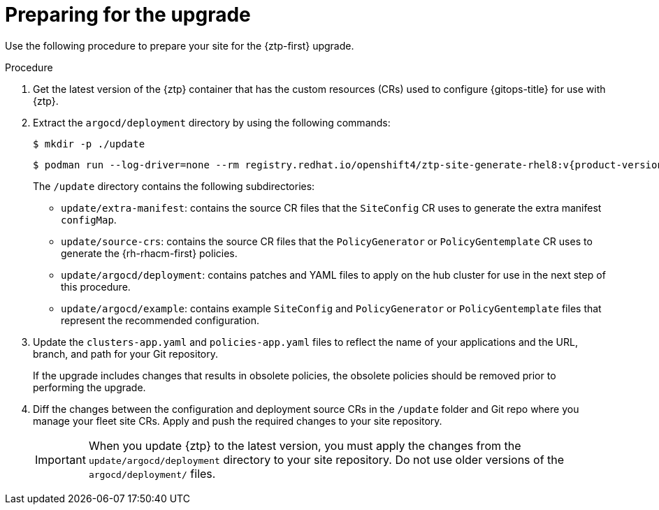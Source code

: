 // Module included in the following assemblies:
//
// * scalability_and_performance/ztp_far_edge/ztp-updating-gitops.adoc

:_mod-docs-content-type: PROCEDURE
[id="ztp-preparing-for-the-gitops-ztp-upgrade_{context}"]
= Preparing for the upgrade

Use the following procedure to prepare your site for the {ztp-first} upgrade.

.Procedure

. Get the latest version of the {ztp} container that has the custom resources (CRs) used to configure {gitops-title} for use with {ztp}.

. Extract the `argocd/deployment` directory by using the following commands:
+
[source,terminal]
----
$ mkdir -p ./update
----
+
[source,terminal,subs="attributes+"]
----
$ podman run --log-driver=none --rm registry.redhat.io/openshift4/ztp-site-generate-rhel8:v{product-version} extract /home/ztp --tar | tar x -C ./update
----
+
The `/update` directory contains the following subdirectories:
+
* `update/extra-manifest`: contains the source CR files that the `SiteConfig` CR uses to generate the extra manifest `configMap`.
* `update/source-crs`: contains the source CR files that the `PolicyGenerator` or `PolicyGentemplate` CR uses to generate the {rh-rhacm-first} policies.
* `update/argocd/deployment`: contains patches and YAML files to apply on the hub cluster for use in the next step of this procedure.
* `update/argocd/example`: contains example `SiteConfig` and `PolicyGenerator` or `PolicyGentemplate` files that represent the recommended configuration.

. Update the `clusters-app.yaml` and `policies-app.yaml` files to reflect the name of your applications and the URL, branch, and path for your Git repository.
+
If the upgrade includes changes that results in obsolete policies, the obsolete policies should be removed prior to performing the upgrade.

. Diff the changes between the configuration and deployment source CRs in the `/update` folder and Git repo where you manage your fleet site CRs. Apply and push the required changes to your site repository.
+
[IMPORTANT]
====
When you update {ztp} to the latest version, you must apply the changes from the `update/argocd/deployment` directory to your site repository. Do not use older versions of the `argocd/deployment/` files.
====